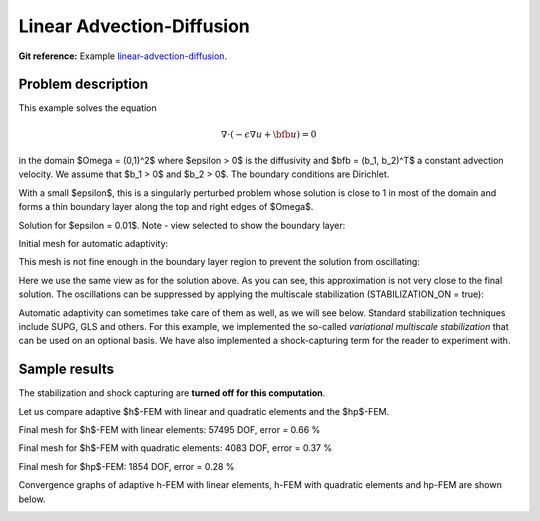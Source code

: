 Linear Advection-Diffusion
--------------------------

**Git reference:** Example `linear-advection-diffusion 
<http://git.hpfem.org/hermes.git/tree/HEAD:/hermes2d/examples/advection-diffusion-reaction/linear-advection-diffusion>`_.

Problem description
~~~~~~~~~~~~~~~~~~~

This example solves the equation 

.. math::

    \nabla \cdot (-\epsilon \nabla u + \bfb u) = 0

in the domain $\Omega = (0,1)^2$ where $\epsilon > 0$ is the diffusivity and $\bfb = (b_1, b_2)^T$
a constant advection velocity. We assume that $b_1 > 0$ and $b_2 > 0$. The boundary 
conditions are Dirichlet. 

With a small $\epsilon$, this is a singularly 
perturbed problem whose solution is close to 1 in most of the domain and forms 
a thin boundary layer along the top 
and right edges of $\Omega$. 

Solution for $\epsilon = 0.01$. Note - view selected to show the boundary layer:

.. image:: example-linear-advection-diffusion/solution.png
   :align: center
   :height: 400
   :alt: Solution.

Initial mesh for automatic adaptivity: 

.. image:: example-linear-advection-diffusion/mesh_init.png
   :align: center
   :height: 400
   :alt: Mesh.

This mesh is not fine enough in the boundary layer region to 
prevent the solution from oscillating:

.. image:: example-linear-advection-diffusion/sol_init.png
   :align: center
   :height: 400
   :alt: Solution.

Here we use the same view as for the solution above. 
As you can see, this approximation is not very close to the final solution. The oscillations 
can be suppressed by applying the multiscale stabilization (STABILIZATION_ON = true):

.. image:: example-linear-advection-diffusion/sol_init_2.png
   :align: center
   :height: 400
   :alt: Solution.

Automatic adaptivity can sometimes
take care of them as well, as we will see below. Standard stabilization techniques 
include SUPG, GLS and others. For this example, we implemented the so-called *variational 
multiscale stabilization* that can be used on an optional basis.
We have also implemented a shock-capturing term for the reader to experiment with.

Sample results
~~~~~~~~~~~~~~

The stabilization and shock capturing are **turned off for this computation**.

Let us compare adaptive $h$-FEM with linear and quadratic elements and the $hp$-FEM.

Final mesh for $h$-FEM with linear elements: 57495 DOF, error = 0.66 \%

.. image:: example-linear-advection-diffusion/mesh-h1.png
   :align: center
   :height: 400
   :alt: Mesh.

Final mesh for $h$-FEM with quadratic elements: 4083 DOF, error = 0.37 \%

.. image:: example-linear-advection-diffusion/mesh-h2.png
   :align: center
   :height: 400
   :alt: Mesh.

Final mesh for $hp$-FEM: 1854 DOF, error = 0.28 \%

.. image:: example-linear-advection-diffusion/mesh-hp.png
   :align: center
   :height: 400
   :alt: Mesh.

Convergence graphs of adaptive h-FEM with linear elements, h-FEM with quadratic elements
and hp-FEM are shown below.

.. image:: example-linear-advection-diffusion/conv_compar_dof.png
   :align: center
   :width: 600
   :height: 400
   :alt: DOF convergence graph.

